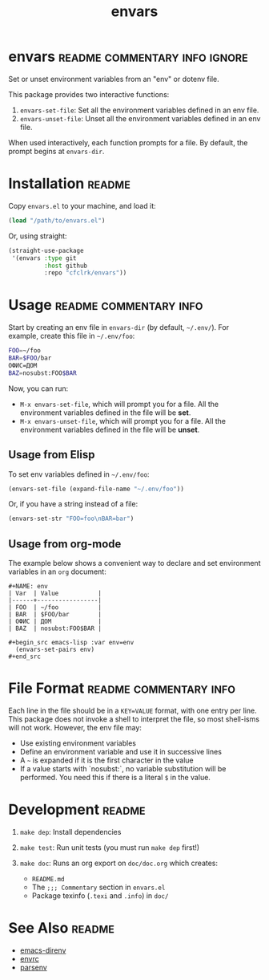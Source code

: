 #+TITLE: envars
#+OPTIONS: toc:nil

* envars                                      :readme:commentary:info:ignore:

  Set or unset environment variables from an "env" or dotenv file.

  This package provides two interactive functions:

  1. =envars-set-file=: Set all the environment variables defined in an env
     file.
  2. =envars-unset-file=: Unset all the environment variables defined in an env
     file.

  When used interactively, each function prompts for a file. By default, the
  prompt begins at =envars-dir=.

* Installation                                                       :readme:

  Copy =envars.el= to your machine, and load it:

  #+begin_src emacs-lisp
    (load "/path/to/envars.el")
  #+end_src

  Or, using straight:

  #+begin_src emacs-lisp
    (straight-use-package
     '(envars :type git
              :host github
              :repo "cfclrk/envars"))
  #+end_src

* Usage                                              :readme:commentary:info:

  Start by creating an env file in =envars-dir= (by default, =~/.env/=). For
  example, create this file in =~/.env/foo=:

  #+begin_src sh
    FOO=~/foo
    BAR=$FOO/bar
    ОФИС=ДОМ
    BAZ=nosubst:FOO$BAR
  #+end_src

  Now, you can run:

  - =M-x envars-set-file=, which will prompt you for a file. All the environment
    variables defined in the file will be *set*.
  - =M-x envars-unset-file=, which will prompt you for a file. All the
    environment variables defined in the file will be *unset*.

** Usage from Elisp

   To set env variables defined in =~/.env/foo=:

   #+begin_src emacs-lisp
     (envars-set-file (expand-file-name "~/.env/foo"))
   #+end_src

   Or, if you have a string instead of a file:

   #+begin_src emacs-lisp
     (envars-set-str "FOO=foo\nBAR=bar")
   #+end_src

** Usage from org-mode

   The example below shows a convenient way to declare and set environment
   variables in an =org= document:

   #+begin_example
   #+NAME: env
   | Var  | Value           |
   |------+-----------------|
   | FOO  | ~/foo           |
   | BAR  | $FOO/bar        |
   | ОФИС | ДОМ             |
   | BAZ  | nosubst:FOO$BAR |

   #+begin_src emacs-lisp :var env=env
     (envars-set-pairs env)
   #+end_src
   #+end_example

* File Format                                        :readme:commentary:info:

  Each line in the file should be in a =KEY=VALUE= format, with one entry per
  line. This package does not invoke a shell to interpret the file, so most
  shell-isms will not work. However, the env file may:

  - Use existing environment variables
  - Define an environment variable and use it in successive lines
  - A =~= is expanded if it is the first character in the value
  - If a value starts with `nosubst:`, no variable substitution will be
    performed. You need this if there is a literal =$= in the value.

* Development                                                        :readme:

  1. =make dep=: Install dependencies
  2. =make test=: Run unit tests (you must run =make dep= first!)
  3. =make doc=: Runs an org export on =doc/doc.org= which creates:

     * =README.md=
     * The =;;; Commentary= section in =envars.el=
     * Package texinfo (=.texi= and =.info=) in =doc/=

* See Also                                                           :readme:

  - [[https://github.com/wbolster/emacs-direnv][emacs-direnv]]
  - [[https://github.com/purcell/envrc][envrc]]
  - [[https://github.com/articuluxe/parsenv][parsenv]]

* Notes                                                            :noexport:

  TODO: Maybe this isn't the way to do it. Another possibility is to use the
  =sh= shell to evaluate the file, and then diff the result against the current
  environment. I /think/ that is what =direnv= does.

  - Test to ensure multibyte strings are normalized
  - Test value surrounded quotes
  - Test value with special chars like quotes and commas
  - Check with melpazoid (https://github.com/riscy/melpazoid)
  - Set up a [[https://github.com/marketplace/actions/emacs-lisp-check][GitHub Action]]
  - Add package-lint to tests
